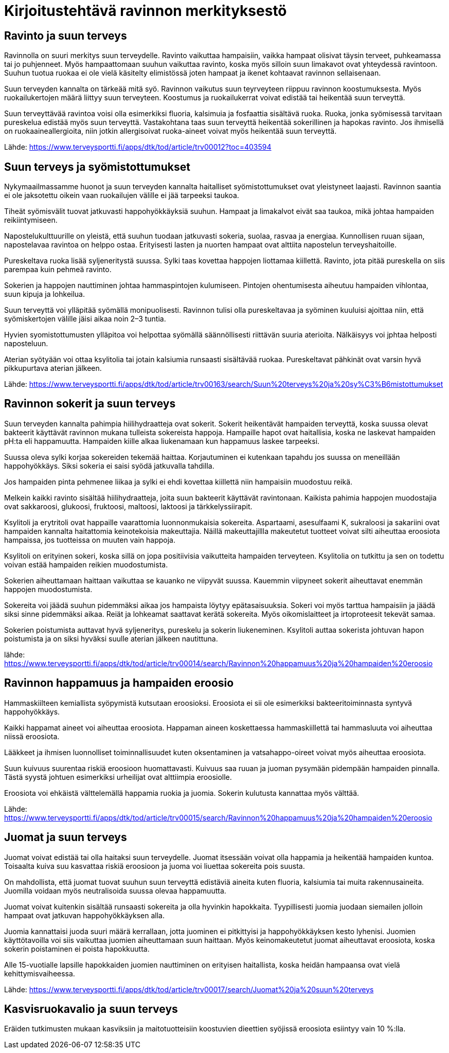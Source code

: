
= Kirjoitustehtävä ravinnon merkityksestö

== Ravinto ja suun terveys

Ravinnolla on suuri merkitys suun terveydelle. Ravinto vaikuttaa hampaisiin, vaikka hampaat olisivat täysin terveet, puhkeamassa tai jo puhjenneet. Myös hampaattomaan suuhun vaikuttaa ravinto, koska 
myös silloin suun limakavot ovat yhteydessä ravintoon. Suuhun tuotua ruokaa ei ole vielä käsitelty elimistössä joten hampaat ja ikenet kohtaavat ravinnon sellaisenaan.

Suun terveyden kannalta on tärkeää mitä syö. Ravinnon vaikutus suun teyrveyteen riippuu ravinnon koostumuksesta. Myös ruokailukertojen määrä liittyy suun terveyteen. Koostumus ja ruokailukerrat voivat edistää tai heikentää suun terveyttä.

Suun terveyttävää ravintoa voisi olla esimerkiksi fluoria, kalsimuia ja fosfaattia sisältävä ruoka. Ruoka, jonka syömisessä tarvitaan pureskelua edistää myös suun terveyttä. Vastakohtana taas suun terveyttä heikentää sokerillinen ja hapokas ravinto. Jos ihmisellä on ruokaaineallergioita, niin jotkin allergisoivat ruoka-aineet voivat myös heikentää suun terveyttä.

Lähde:
https://www.terveysportti.fi/apps/dtk/tod/article/trv00012?toc=403594

== Suun terveys ja syömistottumukset

Nykymaailmassamme huonot ja suun terveyden kannalta haitalliset syömistottumukset ovat yleistyneet laajasti. Ravinnon saantia ei ole jaksotettu oikein vaan ruokailujen välille ei jää tarpeeksi taukoa. 

Tiheät syömisvälit tuovat jatkuvasti happohyökkäyksiä suuhun. Hampaat ja limakalvot eivät saa taukoa, mikä johtaa hampaiden reikiintymiseen.

Napostelukulttuurille on yleistä, että suuhun tuodaan jatkuvasti sokeria, suolaa, rasvaa ja energiaa. Kunnollisen ruuan sijaan, napostelavaa ravintoa on helppo ostaa. Erityisesti lasten ja nuorten hampaat ovat alttiita napostelun terveyshaitoille.

Pureskeltava ruoka lisää syljeneritystä suussa. Sylki taas kovettaa happojen liottamaa kiillettä. Ravinto, jota pitää pureskella on siis parempaa kuin pehmeä ravinto.

Sokerien ja happojen nauttiminen johtaa hammaspintojen kulumiseen. Pintojen ohentumisesta aiheutuu hampaiden vihlontaa, suun kipuja ja lohkeilua.

Suun terveyttä voi ylläpitää syömällä monipuolisesti. Ravinnon tulisi olla pureskeltavaa ja syöminen kuuluisi ajoittaa niin, että syömiskertojen välille jäisi aikaa noin 2–3 tuntia.

Hyvien syomistottumusten ylläpitoa voi helpottaa syömällä säännöllisesti riittävän suuria aterioita. Nälkäisyys voi jphtaa helposti naposteluun.

Aterian syötyään voi ottaa ksylitolia tai jotain kalsiumia runsaasti sisältävää ruokaa. Pureskeltavat pähkinät ovat varsin hyvä pikkupurtava aterian jälkeen. 

Lähde:
https://www.terveysportti.fi/apps/dtk/tod/article/trv00163/search/Suun%20terveys%20ja%20sy%C3%B6mistottumukset

== Ravinnon sokerit ja suun terveys

Suun terveyden kannalta pahimpia hiilihydraatteja ovat sokerit. Sokerit heikentävät hampaiden terveyttä, koska suussa olevat bakteerit käyttävät ravinnon mukana tulleista sokereista happoja. Hampaille hapot ovat haitallisia, koska ne laskevat hampaiden pH:ta eli happamuutta. Hampaiden kiille alkaa liukenamaan kun happamuus laskee tarpeeksi. 

Suussa oleva sylki korjaa sokereiden tekemää haittaa. Korjautuminen ei kutenkaan tapahdu jos suussa on meneillään happohyökkäys. Siksi sokeria ei saisi syödä jatkuvalla tahdilla. 

Jos hampaiden pinta pehmenee liikaa ja sylki ei ehdi kovettaa kiillettä niin hampaisiin muodostuu reikä. 

Melkein kaikki ravinto sisältää hiilihydraatteja, joita suun bakteerit käyttävät ravintonaan. Kaikista pahimia happojen muodostajia ovat sakkaroosi, glukoosi, fruktoosi, maltoosi, laktoosi ja tärkkelyssiirapit. 

Ksylitoli ja erytritoli ovat happaille vaarattomia luonnonmukaisia sokereita. Aspartaami, asesulfaami K, sukraloosi ja sakariini ovat hampaiden kannalta haitattomia keinotekoisia makeuttajia. Näillä makeuttajillla makeutetut tuotteet voivat silti aiheuttaa eroosiota hampaissa, jos tuotteissa on muuten vain happoja.

Ksylitoli on erityinen sokeri, koska sillä on jopa positiivisia vaikutteita hampaiden terveyteen. Ksylitolia on tutkittu ja sen on todettu voivan estää hampaiden reikien muodostumista. 

Sokerien aiheuttamaan haittaan vaikuttaa se kauanko ne viipyvät suussa. Kauemmin viipyneet sokerit aiheuttavat enemmän happojen muodostumista. 

Sokereita voi jäädä suuhun pidemmäksi aikaa jos hampaista löytyy epätasaisuuksia. Sokeri voi myös tarttua hampaisiin ja jäädä siksi sinne pidemmäksi aikaa. Reiät ja lohkeamat saattavat kerätä sokereita. Myös oikomislaitteet ja irtoproteesit tekevät samaa.

Sokerien poistumista auttavat hyvä syljeneritys, pureskelu ja sokerin liukeneminen. Ksylitoli auttaa sokerista johtuvan hapon poistumista ja on siksi hyväksi suulle aterian jälkeen nautittuna.

lähde:
https://www.terveysportti.fi/apps/dtk/tod/article/trv00014/search/Ravinnon%20happamuus%20ja%20hampaiden%20eroosio

== Ravinnon happamuus ja hampaiden eroosio

Hammaskiilteen kemiallista syöpymistä kutsutaan eroosioksi. Eroosiota ei sii ole esimerkiksi bakteeritoiminnasta syntyvä happohyökkäys.

Kaikki happamat aineet voi aiheuttaa eroosiota. Happaman aineen koskettaessa hammaskiillettä tai hammasluuta voi aiheuttaa niissä eroosiota. 

Lääkkeet ja ihmisen luonnolliset toiminnallisuudet kuten oksentaminen ja vatsahappo-oireet voivat myös aiheuttaa eroosiota. 

Suun kuivuus suurentaa riskiä eroosioon huomattavasti. Kuivuus saa ruuan ja juoman pysymään pidempään hampaiden pinnalla. Tästä syystä johtuen esimerkiksi urheilijat ovat alttiimpia eroosiolle.

Eroosiota voi ehkäistä välttelemällä happamia ruokia ja juomia. Sokerin kulutusta kannattaa myös välttää.



Lähde:
https://www.terveysportti.fi/apps/dtk/tod/article/trv00015/search/Ravinnon%20happamuus%20ja%20hampaiden%20eroosio

== Juomat ja suun terveys

Juomat voivat edistää tai olla haitaksi suun terveydelle. Juomat itsessään voivat olla happamia ja heikentää hampaiden kuntoa. Toisaalta kuiva suu kasvattaa riskiä eroosioon ja juoma voi liuettaa sokereita pois suusta.

On mahdollista, että juomat tuovat suuhun suun terveyttä edistäviä aineita kuten fluoria, kalsiumia tai muita rakennusaineita. Juomilla voidaan myös neutralisoida suussa olevaa happamuutta.

Juomat voivat kuitenkin sisältää runsaasti sokereita ja olla hyvinkin hapokkaita. Tyypillisesti juomia juodaan siemailen jolloin hampaat ovat jatkuvan happohyökkäyksen alla. 

Juomia kannattaisi juoda suuri määrä kerrallaan, jotta juominen ei pitkittyisi ja happohyökkäyksen kesto lyhenisi. Juomien käyttötavoilla voi siis vaikuttaa juomien aiheuttamaan suun haittaan. Myös keinomakeutetut juomat aiheuttavat eroosiota, koska sokerin poistaminen ei poista hapokkuutta.

Alle 15-vuotialle lapsille hapokkaiden juomien nauttiminen on erityisen haitallista, koska heidän hampaansa ovat vielä kehittymisvaiheessa.

Lähde:
https://www.terveysportti.fi/apps/dtk/tod/article/trv00017/search/Juomat%20ja%20suun%20terveys

== Kasvisruokavalio ja suun terveys

Eräiden tutkimusten mukaan kasviksiin ja maitotuotteisiin koostuvien dieettien syöjissä eroosiota esiintyy vain 10 %:lla.



